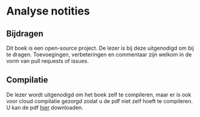 * Analyse notities

** Bijdragen
Dit boek is een open-source project.
De lezer is bij deze uitgenodigd om bij te dragen.
Toevoegingen, verbeteringen en commentaar zijn welkom in de vorm van pull requests of issues.

** Compilatie

De lezer wordt uitgenodigd om het boek zelf te compileren, maar er is ook voor cloud compilatie gezorgd zodat u de pdf niet zelf hoeft te compileren.
U kan de pdf [[https://www.sharelatex.com/github/repos/NorfairKing/analyse-notities/builds/latest/output.pdf][hier]] downloaden.

#+CAPTION: pdf build status
#+NAME:   fig:buildstatus
[[https://www.sharelatex.com/github/repos/NorfairKing/analyse-notities/builds/latest/output.pdf][https://www.sharelatex.com/github/repos/NorfairKing/analyse-notities/builds/latest/badge.svg]]
